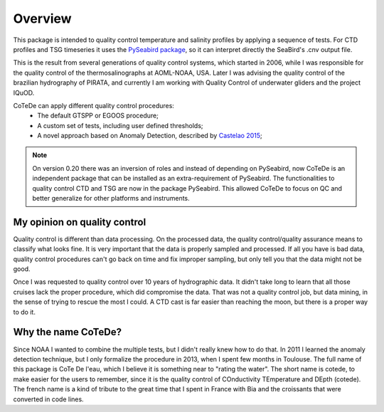 ********
Overview
********

This package is intended to quality control temperature and salinity profiles by applying a sequence of tests.
For CTD profiles and TSG timeseries it uses the `PySeabird package <http://seabird.castelao.net>`_, so it can interpret directly the SeaBird's .cnv output file.

This is the result from several generations of quality control systems,
which started in 2006, while I was responsible for the quality control of
the thermosalinographs at AOML-NOAA, USA. Later I was advising the quality
control of the brazilian hydrography of PIRATA, and currently I am working with
Quality Control of underwater gliders and the project IQuOD.

CoTeDe can apply different quality control procedures:
  - The default GTSPP or EGOOS procedure;
  - A custom set of tests, including user defined thresholds;
  - A novel approach based on Anomaly Detection, described by `Castelao 2015 <http://arxiv.org/abs/1503.02714>`_;

.. note::

    On version 0.20 there was an inversion of roles and instead of depending on
    PySeabird, now CoTeDe is an independent package that can be installed as an
    extra-requirement of PySeabird. The functionalities to quality control CTD
    and TSG are now in the package PySeabird. This allowed CoTeDe to focus on
    QC and better generalize for other platforms and instruments.

My opinion on quality control
-----------------------------

Quality control is different than data processing. 
On the processed data, the quality control/quality assurance means to classify what looks fine. 
It is very important that the data is properly sampled and processed. 
If all you have is bad data, quality control procedures can't go back on time and fix improper sampling, but only tell you that the data might not be good.

Once I was requested to quality control over 10 years of hydrographic data. 
It didn't take long to learn that all those cruises lack the proper procedure, which did compromise the data. 
That was not a quality control job, but data mining, in the sense of trying to rescue the most I could.
A CTD cast is far easier than reaching the moon, but there is a proper way to do it.

Why the name CoTeDe?
--------------------

Since NOAA I wanted to combine the multiple tests, but I didn't really knew how  to do that. 
In 2011 I learned the anomaly detection technique, but I only formalize the procedure in 2013, when I spent few months in Toulouse.
The full name of this package is CoTe De l'eau, which I believe it is something near to "rating the water". 
The short name is cotede, to make easier for the users to remember, since it is the quality control of COnductivity TEmperature and DEpth (cotede). 
The french name is a kind of tribute to the great time that I spent in France with Bia and the croissants that were converted in code lines.
